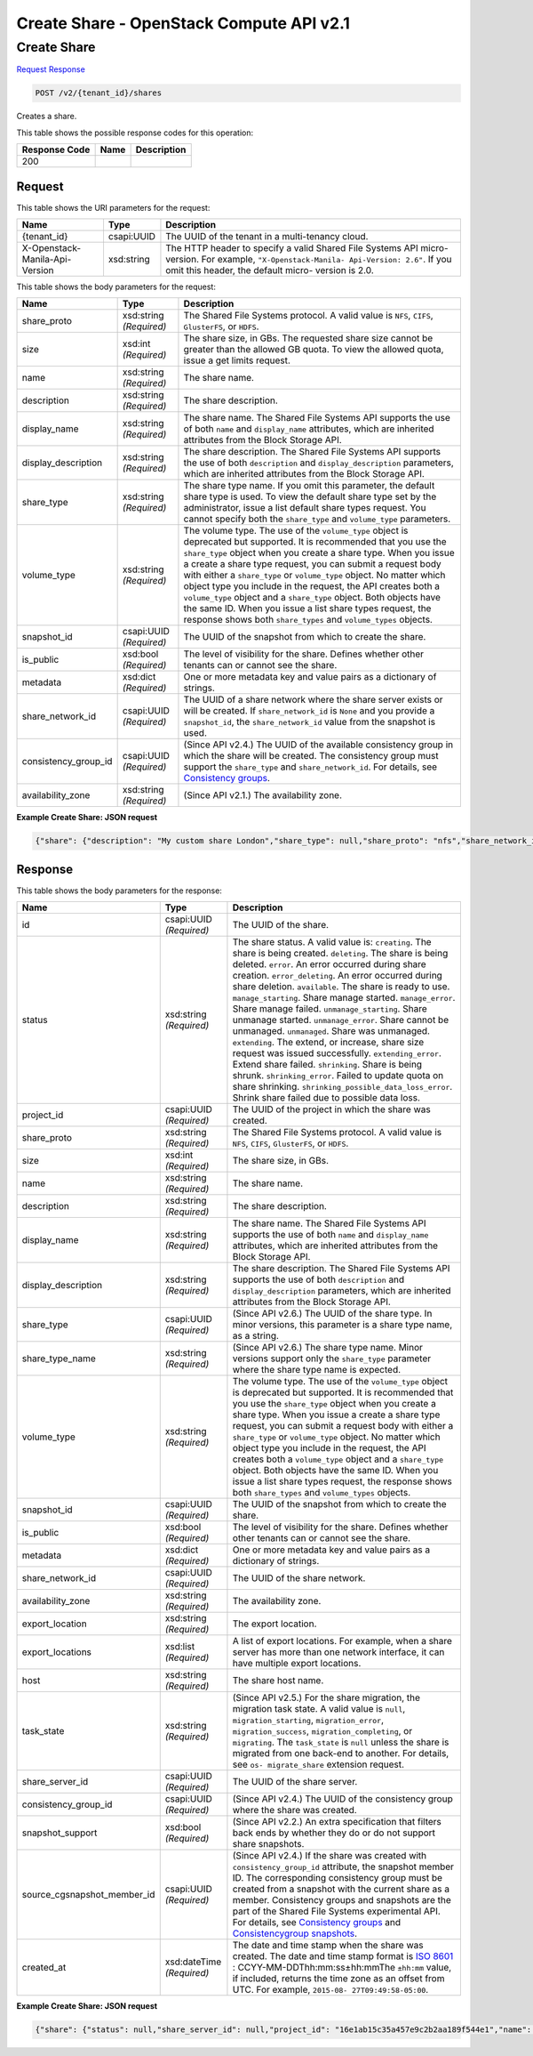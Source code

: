 =============================================================================
Create Share -  OpenStack Compute API v2.1
=============================================================================

Create Share
~~~~~~~~~~~~~~~~~~~~~~~~~

`Request <POST_create_share_v2_tenant_id_shares.rst#request>`__
`Response <POST_create_share_v2_tenant_id_shares.rst#response>`__

.. code-block:: javascript

    POST /v2/{tenant_id}/shares

Creates a share.



This table shows the possible response codes for this operation:


+--------------------------+-------------------------+-------------------------+
|Response Code             |Name                     |Description              |
+==========================+=========================+=========================+
|200                       |                         |                         |
+--------------------------+-------------------------+-------------------------+


Request
^^^^^^^^^^^^^^^^^

This table shows the URI parameters for the request:

+--------------------------+-------------------------+-------------------------+
|Name                      |Type                     |Description              |
+==========================+=========================+=========================+
|{tenant_id}               |csapi:UUID               |The UUID of the tenant   |
|                          |                         |in a multi-tenancy cloud.|
+--------------------------+-------------------------+-------------------------+
|X-Openstack-Manila-Api-   |xsd:string               |The HTTP header to       |
|Version                   |                         |specify a valid Shared   |
|                          |                         |File Systems API micro-  |
|                          |                         |version. For example,    |
|                          |                         |``"X-Openstack-Manila-   |
|                          |                         |Api-Version: 2.6"``. If  |
|                          |                         |you omit this header,    |
|                          |                         |the default micro-       |
|                          |                         |version is 2.0.          |
+--------------------------+-------------------------+-------------------------+





This table shows the body parameters for the request:

+--------------------------+-------------------------+-------------------------+
|Name                      |Type                     |Description              |
+==========================+=========================+=========================+
|share_proto               |xsd:string *(Required)*  |The Shared File Systems  |
|                          |                         |protocol. A valid value  |
|                          |                         |is ``NFS``, ``CIFS``,    |
|                          |                         |``GlusterFS``, or        |
|                          |                         |``HDFS``.                |
+--------------------------+-------------------------+-------------------------+
|size                      |xsd:int *(Required)*     |The share size, in GBs.  |
|                          |                         |The requested share size |
|                          |                         |cannot be greater than   |
|                          |                         |the allowed GB quota. To |
|                          |                         |view the allowed quota,  |
|                          |                         |issue a get limits       |
|                          |                         |request.                 |
+--------------------------+-------------------------+-------------------------+
|name                      |xsd:string *(Required)*  |The share name.          |
+--------------------------+-------------------------+-------------------------+
|description               |xsd:string *(Required)*  |The share description.   |
+--------------------------+-------------------------+-------------------------+
|display_name              |xsd:string *(Required)*  |The share name. The      |
|                          |                         |Shared File Systems API  |
|                          |                         |supports the use of both |
|                          |                         |``name`` and             |
|                          |                         |``display_name``         |
|                          |                         |attributes, which are    |
|                          |                         |inherited attributes     |
|                          |                         |from the Block Storage   |
|                          |                         |API.                     |
+--------------------------+-------------------------+-------------------------+
|display_description       |xsd:string *(Required)*  |The share description.   |
|                          |                         |The Shared File Systems  |
|                          |                         |API supports the use of  |
|                          |                         |both ``description`` and |
|                          |                         |``display_description``  |
|                          |                         |parameters, which are    |
|                          |                         |inherited attributes     |
|                          |                         |from the Block Storage   |
|                          |                         |API.                     |
+--------------------------+-------------------------+-------------------------+
|share_type                |xsd:string *(Required)*  |The share type name. If  |
|                          |                         |you omit this parameter, |
|                          |                         |the default share type   |
|                          |                         |is used. To view the     |
|                          |                         |default share type set   |
|                          |                         |by the administrator,    |
|                          |                         |issue a list default     |
|                          |                         |share types request. You |
|                          |                         |cannot specify both the  |
|                          |                         |``share_type`` and       |
|                          |                         |``volume_type``          |
|                          |                         |parameters.              |
+--------------------------+-------------------------+-------------------------+
|volume_type               |xsd:string *(Required)*  |The volume type. The use |
|                          |                         |of the ``volume_type``   |
|                          |                         |object is deprecated but |
|                          |                         |supported. It is         |
|                          |                         |recommended that you use |
|                          |                         |the ``share_type``       |
|                          |                         |object when you create a |
|                          |                         |share type. When you     |
|                          |                         |issue a create a share   |
|                          |                         |type request, you can    |
|                          |                         |submit a request body    |
|                          |                         |with either a            |
|                          |                         |``share_type`` or        |
|                          |                         |``volume_type`` object.  |
|                          |                         |No matter which object   |
|                          |                         |type you include in the  |
|                          |                         |request, the API creates |
|                          |                         |both a ``volume_type``   |
|                          |                         |object and a             |
|                          |                         |``share_type`` object.   |
|                          |                         |Both objects have the    |
|                          |                         |same ID. When you issue  |
|                          |                         |a list share types       |
|                          |                         |request, the response    |
|                          |                         |shows both               |
|                          |                         |``share_types`` and      |
|                          |                         |``volume_types`` objects.|
+--------------------------+-------------------------+-------------------------+
|snapshot_id               |csapi:UUID *(Required)*  |The UUID of the snapshot |
|                          |                         |from which to create the |
|                          |                         |share.                   |
+--------------------------+-------------------------+-------------------------+
|is_public                 |xsd:bool *(Required)*    |The level of visibility  |
|                          |                         |for the share. Defines   |
|                          |                         |whether other tenants    |
|                          |                         |can or cannot see the    |
|                          |                         |share.                   |
+--------------------------+-------------------------+-------------------------+
|metadata                  |xsd:dict *(Required)*    |One or more metadata key |
|                          |                         |and value pairs as a     |
|                          |                         |dictionary of strings.   |
+--------------------------+-------------------------+-------------------------+
|share_network_id          |csapi:UUID *(Required)*  |The UUID of a share      |
|                          |                         |network where the share  |
|                          |                         |server exists or will be |
|                          |                         |created. If              |
|                          |                         |``share_network_id`` is  |
|                          |                         |``None`` and you provide |
|                          |                         |a ``snapshot_id``, the   |
|                          |                         |``share_network_id``     |
|                          |                         |value from the snapshot  |
|                          |                         |is used.                 |
+--------------------------+-------------------------+-------------------------+
|consistency_group_id      |csapi:UUID *(Required)*  |(Since API v2.4.) The    |
|                          |                         |UUID of the available    |
|                          |                         |consistency group in     |
|                          |                         |which the share will be  |
|                          |                         |created. The consistency |
|                          |                         |group must support the   |
|                          |                         |``share_type`` and       |
|                          |                         |``share_network_id``.    |
|                          |                         |For details, see         |
|                          |                         |`Consistency groups <api-|
|                          |                         |ref-share-               |
|                          |                         |v2.html#consistency-     |
|                          |                         |groups>`__.              |
+--------------------------+-------------------------+-------------------------+
|availability_zone         |xsd:string *(Required)*  |(Since API v2.1.) The    |
|                          |                         |availability zone.       |
+--------------------------+-------------------------+-------------------------+





**Example Create Share: JSON request**


.. code::

    {"share": {"description": "My custom share London","share_type": null,"share_proto": "nfs","share_network_id": "713df749-aac0-4a54-af52-10f6c991e80c","name": "share_London","consistency_group_id": "9397c191-8427-4661-a2e8-b23820dc01d4","snapshot_id": null,"is_public": true,"size": 1,"metadata": {"project": "my_app","aim": "doc"}}}


Response
^^^^^^^^^^^^^^^^^^


This table shows the body parameters for the response:

+----------------------------+-------------+---------------------------------------------+
|Name                        |Type         |Description                                  |
+============================+=============+=============================================+
|id                          |csapi:UUID   |The UUID of the share.                       |
|                            |*(Required)* |                                             |
+----------------------------+-------------+---------------------------------------------+
|status                      |xsd:string   |The share status. A valid value is:          |
|                            |*(Required)* |``creating``. The share is being created.    |
|                            |             |``deleting``. The share is being deleted.    |
|                            |             |``error``. An error occurred during share    |
|                            |             |creation. ``error_deleting``. An error       |
|                            |             |occurred during share deletion.              |
|                            |             |``available``. The share is ready to use.    |
|                            |             |``manage_starting``. Share manage started.   |
|                            |             |``manage_error``. Share manage failed.       |
|                            |             |``unmanage_starting``. Share unmanage        |
|                            |             |started. ``unmanage_error``. Share cannot be |
|                            |             |unmanaged. ``unmanaged``. Share was          |
|                            |             |unmanaged. ``extending``. The extend, or     |
|                            |             |increase, share size request was issued      |
|                            |             |successfully. ``extending_error``. Extend    |
|                            |             |share failed. ``shrinking``. Share is being  |
|                            |             |shrunk. ``shrinking_error``. Failed to       |
|                            |             |update quota on share shrinking.             |
|                            |             |``shrinking_possible_data_loss_error``.      |
|                            |             |Shrink share failed due to possible data     |
|                            |             |loss.                                        |
+----------------------------+-------------+---------------------------------------------+
|project_id                  |csapi:UUID   |The UUID of the project in which the share   |
|                            |*(Required)* |was created.                                 |
+----------------------------+-------------+---------------------------------------------+
|share_proto                 |xsd:string   |The Shared File Systems protocol. A valid    |
|                            |*(Required)* |value is ``NFS``, ``CIFS``, ``GlusterFS``,   |
|                            |             |or ``HDFS``.                                 |
+----------------------------+-------------+---------------------------------------------+
|size                        |xsd:int      |The share size, in GBs.                      |
|                            |*(Required)* |                                             |
+----------------------------+-------------+---------------------------------------------+
|name                        |xsd:string   |The share name.                              |
|                            |*(Required)* |                                             |
+----------------------------+-------------+---------------------------------------------+
|description                 |xsd:string   |The share description.                       |
|                            |*(Required)* |                                             |
+----------------------------+-------------+---------------------------------------------+
|display_name                |xsd:string   |The share name. The Shared File Systems API  |
|                            |*(Required)* |supports the use of both ``name`` and        |
|                            |             |``display_name`` attributes, which are       |
|                            |             |inherited attributes from the Block Storage  |
|                            |             |API.                                         |
+----------------------------+-------------+---------------------------------------------+
|display_description         |xsd:string   |The share description. The Shared File       |
|                            |*(Required)* |Systems API supports the use of both         |
|                            |             |``description`` and ``display_description``  |
|                            |             |parameters, which are inherited attributes   |
|                            |             |from the Block Storage API.                  |
+----------------------------+-------------+---------------------------------------------+
|share_type                  |csapi:UUID   |(Since API v2.6.) The UUID of the share      |
|                            |*(Required)* |type. In minor versions, this parameter is a |
|                            |             |share type name, as a string.                |
+----------------------------+-------------+---------------------------------------------+
|share_type_name             |xsd:string   |(Since API v2.6.) The share type name. Minor |
|                            |*(Required)* |versions support only the ``share_type``     |
|                            |             |parameter where the share type name is       |
|                            |             |expected.                                    |
+----------------------------+-------------+---------------------------------------------+
|volume_type                 |xsd:string   |The volume type. The use of the              |
|                            |*(Required)* |``volume_type`` object is deprecated but     |
|                            |             |supported. It is recommended that you use    |
|                            |             |the ``share_type`` object when you create a  |
|                            |             |share type. When you issue a create a share  |
|                            |             |type request, you can submit a request body  |
|                            |             |with either a ``share_type`` or              |
|                            |             |``volume_type`` object. No matter which      |
|                            |             |object type you include in the request, the  |
|                            |             |API creates both a ``volume_type`` object    |
|                            |             |and a ``share_type`` object. Both objects    |
|                            |             |have the same ID. When you issue a list      |
|                            |             |share types request, the response shows both |
|                            |             |``share_types`` and ``volume_types`` objects.|
+----------------------------+-------------+---------------------------------------------+
|snapshot_id                 |csapi:UUID   |The UUID of the snapshot from which to       |
|                            |*(Required)* |create the share.                            |
+----------------------------+-------------+---------------------------------------------+
|is_public                   |xsd:bool     |The level of visibility for the share.       |
|                            |*(Required)* |Defines whether other tenants can or cannot  |
|                            |             |see the share.                               |
+----------------------------+-------------+---------------------------------------------+
|metadata                    |xsd:dict     |One or more metadata key and value pairs as  |
|                            |*(Required)* |a dictionary of strings.                     |
+----------------------------+-------------+---------------------------------------------+
|share_network_id            |csapi:UUID   |The UUID of the share network.               |
|                            |*(Required)* |                                             |
+----------------------------+-------------+---------------------------------------------+
|availability_zone           |xsd:string   |The availability zone.                       |
|                            |*(Required)* |                                             |
+----------------------------+-------------+---------------------------------------------+
|export_location             |xsd:string   |The export location.                         |
|                            |*(Required)* |                                             |
+----------------------------+-------------+---------------------------------------------+
|export_locations            |xsd:list     |A list of export locations. For example,     |
|                            |*(Required)* |when a share server has more than one        |
|                            |             |network interface, it can have multiple      |
|                            |             |export locations.                            |
+----------------------------+-------------+---------------------------------------------+
|host                        |xsd:string   |The share host name.                         |
|                            |*(Required)* |                                             |
+----------------------------+-------------+---------------------------------------------+
|task_state                  |xsd:string   |(Since API v2.5.) For the share migration,   |
|                            |*(Required)* |the migration task state. A valid value is   |
|                            |             |``null``, ``migration_starting``,            |
|                            |             |``migration_error``, ``migration_success``,  |
|                            |             |``migration_completing``, or ``migrating``.  |
|                            |             |The ``task_state`` is ``null`` unless the    |
|                            |             |share is migrated from one back-end to       |
|                            |             |another. For details, see ``os-              |
|                            |             |migrate_share`` extension request.           |
+----------------------------+-------------+---------------------------------------------+
|share_server_id             |csapi:UUID   |The UUID of the share server.                |
|                            |*(Required)* |                                             |
+----------------------------+-------------+---------------------------------------------+
|consistency_group_id        |csapi:UUID   |(Since API v2.4.) The UUID of the            |
|                            |*(Required)* |consistency group where the share was        |
|                            |             |created.                                     |
+----------------------------+-------------+---------------------------------------------+
|snapshot_support            |xsd:bool     |(Since API v2.2.) An extra specification     |
|                            |*(Required)* |that filters back ends by whether they do or |
|                            |             |do not support share snapshots.              |
+----------------------------+-------------+---------------------------------------------+
|source_cgsnapshot_member_id |csapi:UUID   |(Since API v2.4.) If the share was created   |
|                            |*(Required)* |with ``consistency_group_id`` attribute, the |
|                            |             |snapshot member ID. The corresponding        |
|                            |             |consistency group must be created from a     |
|                            |             |snapshot with the current share as a member. |
|                            |             |Consistency groups and snapshots are the     |
|                            |             |part of the Shared File Systems experimental |
|                            |             |API. For details, see `Consistency groups    |
|                            |             |<api-ref-share-v2.html#consistency-          |
|                            |             |groups>`__ and `Consistencygroup snapshots   |
|                            |             |<api-ref-share-v2.html#consistency-group-    |
|                            |             |snapshots>`__.                               |
+----------------------------+-------------+---------------------------------------------+
|created_at                  |xsd:dateTime |The date and time stamp when the share was   |
|                            |*(Required)* |created. The date and time stamp format is   |
|                            |             |`ISO 8601                                    |
|                            |             |<https://en.wikipedia.org/wiki/ISO_8601>`__  |
|                            |             |: CCYY-MM-DDThh:mm:ss±hh:mmThe ``±hh:mm``    |
|                            |             |value, if included, returns the time zone as |
|                            |             |an offset from UTC. For example, ``2015-08-  |
|                            |             |27T09:49:58-05:00``.                         |
+----------------------------+-------------+---------------------------------------------+





**Example Create Share: JSON request**


.. code::

    {"share": {"status": null,"share_server_id": null,"project_id": "16e1ab15c35a457e9c2b2aa189f544e1","name": "share_London","share_type": "25747776-08e5-494f-ab40-a64b9d20d8f7","share_type_name": "default","availability_zone": null,"created_at": "2015-09-18T10:25:24.533287","export_location": null,"links": [{"href": "http://172.18.198.54:8786/v1/16e1ab15c35a457e9c2b2aa189f544e1/shares/011d21e2-fbc3-4e4a-9993-9ea223f73264","rel": "self"},{"href": "http://172.18.198.54:8786/16e1ab15c35a457e9c2b2aa189f544e1/shares/011d21e2-fbc3-4e4a-9993-9ea223f73264","rel": "bookmark"}],"share_network_id": null,"export_locations": [],"share_proto": "NFS","host": null,"task_state": null,"snapshot_support": true,"consistency_group_id": "9397c191-8427-4661-a2e8-b23820dc01d4","source_cgsnapshot_member_id": null,"volume_type": "default","snapshot_id": null,"is_public": true,"metadata": {"project": "my_app","aim": "doc"},"id": "011d21e2-fbc3-4e4a-9993-9ea223f73264","size": 1,"description": "My custom share London"}}

